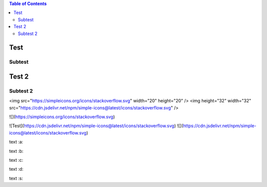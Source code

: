 .. contents:: Table of Contents

Test
====

Subtest
-------

Test 2
======

Subtest 2
---------

<img src="https://simpleicons.org/icons/stackoverflow.svg" width="20" height="20" />
<img height="32" width="32" src="https://cdn.jsdelivr.net/npm/simple-icons@latest/icons/stackoverflow.svg" />

![](https://simpleicons.org/icons/stackoverflow.svg)

![Test](https://cdn.jsdelivr.net/npm/simple-icons@latest/icons/stackoverflow.svg)
![](https://cdn.jsdelivr.net/npm/simple-icons@latest/icons/stackoverflow.svg)


text :a:

text :b:

text :c:

text :d:

text :s:
